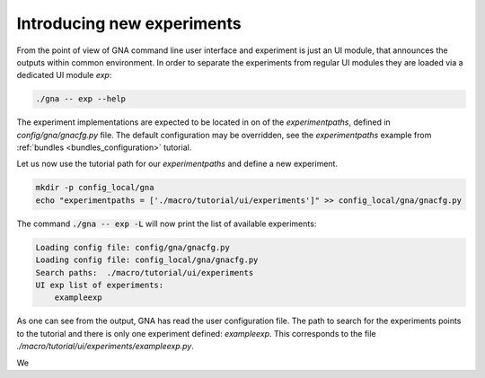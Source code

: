 Introducing new experiments
"""""""""""""""""""""""""""

From the point of view of GNA command line user interface and experiment is just an UI module, that announces the
outputs within common environment. In order to separate the experiments from regular UI modules they are loaded via a
dedicated UI module `exp`:

.. code-block:: bash

    ./gna -- exp --help

The experiment implementations are expected to be located in on of the `experimentpaths`, defined in
`config/gna/gnacfg.py` file. The default configuration may be overridden, see the `experimentpaths` example from
:ref:`bundles <bundles_configuration>` tutorial.

Let us now use the tutorial path for our `experimentpaths` and define a new experiment.

.. code-block:: bash

    mkdir -p config_local/gna
    echo "experimentpaths = ['./macro/tutorial/ui/experiments']" >> config_local/gna/gnacfg.py

The command :code:`./gna -- exp -L` will now print the list of available experiments:

.. code-block:: text

   Loading config file: config/gna/gnacfg.py
   Loading config file: config_local/gna/gnacfg.py
   Search paths:  ./macro/tutorial/ui/experiments
   UI exp list of experiments:
       exampleexp

As one can see from the output, GNA has read the user configuration file. The path to search for the experiments points
to the tutorial and there is only one experiment defined: `exampleexp`. This corresponds to the file
`./macro/tutorial/ui/experiments/exampleexp.py`.

We


